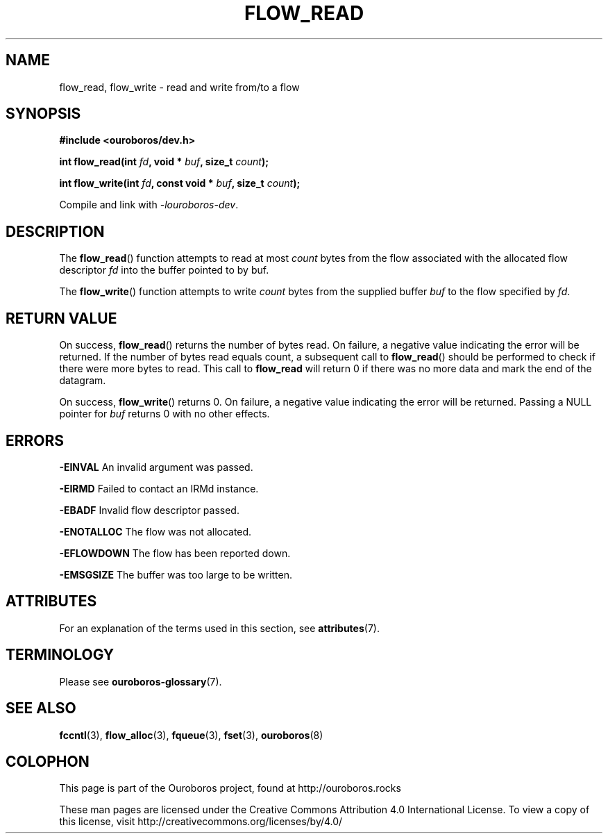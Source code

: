 .\" Ouroboros man pages CC-BY 2017 - 2019
.\" Dimitri Staessens <dimitri.staessens@ugent.be>
.\" Sander Vrijders <sander.vrijders@ugent.be>

.TH FLOW_READ 3 2017-04-10 Ouroboros "Ouroboros Programmer's Manual"

.SH NAME

flow_read, flow_write \- read and write from/to a flow

.SH SYNOPSIS

.B #include <ouroboros/dev.h>

\fBint flow_read(int \fIfd\fB, void * \fIbuf\fB, size_t \fIcount\fB);\fR

\fBint flow_write(int \fIfd\fB, const void * \fIbuf\fB, size_t \fIcount\fB);\fR

Compile and link with \fI-louroboros-dev\fR.

.SH DESCRIPTION

The \fBflow_read\fR() function attempts to read at most \fIcount\fR
bytes from the flow associated with the allocated flow descriptor
\fIfd\fR into the buffer pointed to by buf.

The \fBflow_write\fR() function attempts to write \fIcount\fR bytes
from the supplied buffer \fIbuf\fR to the flow specified by \fIfd\fR.

.SH RETURN VALUE

On success, \fBflow_read\fR() returns the number of bytes read. On
failure, a negative value indicating the error will be returned. If
the number of bytes read equals count, a subsequent call to
\fBflow_read\fR() should be performed to check if there were more
bytes to read. This call to \fBflow_read\fR will return 0 if there was
no more data and mark the end of the datagram.

On success, \fBflow_write\fR() returns 0. On failure, a negative value
indicating the error will be returned. Passing a NULL pointer for
\fIbuf\fR returns 0 with no other effects.

.SH ERRORS
.B -EINVAL
An invalid argument was passed.

.B -EIRMD
Failed to contact an IRMd instance.

.B -EBADF
Invalid flow descriptor passed.

.B -ENOTALLOC
The flow was not allocated.

.B -EFLOWDOWN
The flow has been reported down.

.B -EMSGSIZE
The buffer was too large to be written.

.SH ATTRIBUTES

For an explanation of the terms used in this section, see \fBattributes\fR(7).

.TS
box, tab(&);
LB|LB|LB
L|L|L.
Interface & Attribute & Value
_
\fBflow_read\fR() & Thread safety & MT-Safe
_
\fBflow_write\fR() & Thread safety & MT-Safe
.TE

.SH TERMINOLOGY
Please see \fBouroboros-glossary\fR(7).

.SH SEE ALSO

.BR fccntl "(3), " flow_alloc "(3), " fqueue "(3), " fset "(3), " \
ouroboros (8)

.SH COLOPHON
This page is part of the Ouroboros project, found at
http://ouroboros.rocks

These man pages are licensed under the Creative Commons Attribution
4.0 International License. To view a copy of this license, visit
http://creativecommons.org/licenses/by/4.0/
